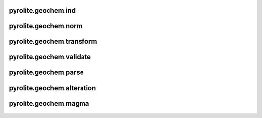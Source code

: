 pyrolite\.geochem\.ind
-------------------------------
  .. automodule:: pyrolite.geochem.ind
      :members:
      :undoc-members:

pyrolite\.geochem\.norm
-------------------------------
  .. automodule:: pyrolite.geochem.norm
      :members:
      :undoc-members:

pyrolite\.geochem\.transform
-------------------------------
  .. automodule:: pyrolite.geochem.transform
      :members:
      :undoc-members:

pyrolite\.geochem\.validate
-------------------------------
  .. automodule:: pyrolite.geochem.validate
      :members:
      :undoc-members:

pyrolite\.geochem\.parse
-------------------------------
  .. automodule:: pyrolite.geochem.parse
      :members:
      :undoc-members:

pyrolite\.geochem\.alteration
-------------------------------
  .. automodule:: pyrolite.geochem.alteration
      :members:
      :undoc-members:

pyrolite\.geochem\.magma
-------------------------------
  .. automodule:: pyrolite.geochem.magma
      :members:
      :undoc-members:
